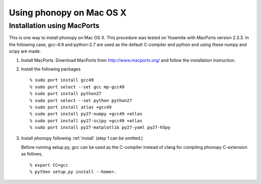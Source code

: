 .. _install_MacOSX:

Using phonopy on Mac OS X
==========================

Installation using MacPorts
----------------------------

This is one way to install phonopy on Mac OS X. This procedure was
tested on Yosemite with MacPorts version 2.3.3. In the following case,
gcc-4.9 and python-2.7 are used as the default C-compiler and python
and using these numpy and scipy are made.

1) Install MacPorts. Download MacPorts from http://www.macports.org/
   and follow the installation instruction.

2) Install the following packages

   ::
   
      % sudo port install gcc49
      % sudo port select --set gcc mp-gcc49
      % sudo port install python27
      % sudo port select --set python python27
      % sudo port install atlas +gcc49
      % sudo port install py27-numpy +gcc49 +atlas
      % sudo port install py27-scipy +gcc49 +atlas
      % sudo port install py27-matplotlib py27-yaml py27-h5py
   
3) Install phonopy following :ref:`install` (step 1 can be omitted.)

   Before running setup.py, gcc can be used as the C-compiler instead
   of clang for compiling phonopy C-extension as follows,

   ::
   
      % export CC=gcc
      % python setup.py install --home=.

.. |sflogo| image:: http://sflogo.sourceforge.net/sflogo.php?group_id=161614&type=1
            :target: http://sourceforge.net

|sflogo|
